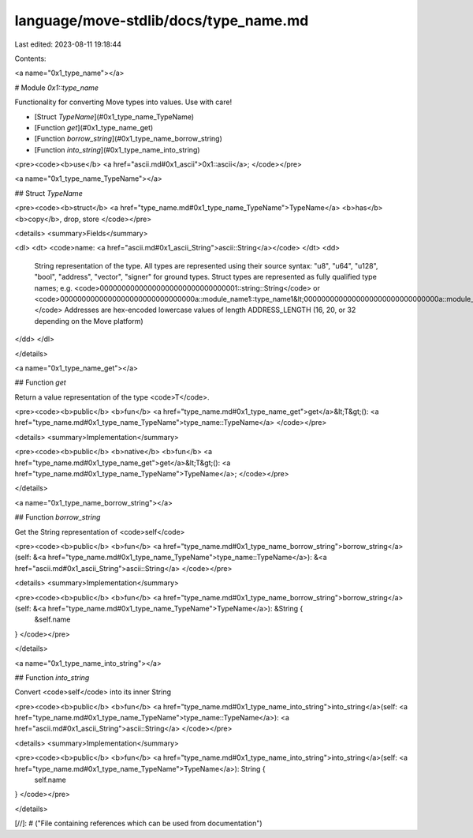 language/move-stdlib/docs/type_name.md
======================================

Last edited: 2023-08-11 19:18:44

Contents:

.. code-block:: md

    
<a name="0x1_type_name"></a>

# Module `0x1::type_name`

Functionality for converting Move types into values. Use with care!


-  [Struct `TypeName`](#0x1_type_name_TypeName)
-  [Function `get`](#0x1_type_name_get)
-  [Function `borrow_string`](#0x1_type_name_borrow_string)
-  [Function `into_string`](#0x1_type_name_into_string)


<pre><code><b>use</b> <a href="ascii.md#0x1_ascii">0x1::ascii</a>;
</code></pre>



<a name="0x1_type_name_TypeName"></a>

## Struct `TypeName`



<pre><code><b>struct</b> <a href="type_name.md#0x1_type_name_TypeName">TypeName</a> <b>has</b> <b>copy</b>, drop, store
</code></pre>



<details>
<summary>Fields</summary>


<dl>
<dt>
<code>name: <a href="ascii.md#0x1_ascii_String">ascii::String</a></code>
</dt>
<dd>
 String representation of the type. All types are represented
 using their source syntax:
 "u8", "u64", "u128", "bool", "address", "vector", "signer" for ground types.
 Struct types are represented as fully qualified type names; e.g.
 <code>00000000000000000000000000000001::string::String</code> or
 <code>0000000000000000000000000000000a::module_name1::type_name1&lt;0000000000000000000000000000000a::module_name2::type_name2&lt;u64&gt;&gt;</code>
 Addresses are hex-encoded lowercase values of length ADDRESS_LENGTH (16, 20, or 32 depending on the Move platform)
</dd>
</dl>


</details>

<a name="0x1_type_name_get"></a>

## Function `get`

Return a value representation of the type <code>T</code>.


<pre><code><b>public</b> <b>fun</b> <a href="type_name.md#0x1_type_name_get">get</a>&lt;T&gt;(): <a href="type_name.md#0x1_type_name_TypeName">type_name::TypeName</a>
</code></pre>



<details>
<summary>Implementation</summary>


<pre><code><b>public</b> <b>native</b> <b>fun</b> <a href="type_name.md#0x1_type_name_get">get</a>&lt;T&gt;(): <a href="type_name.md#0x1_type_name_TypeName">TypeName</a>;
</code></pre>



</details>

<a name="0x1_type_name_borrow_string"></a>

## Function `borrow_string`

Get the String representation of <code>self</code>


<pre><code><b>public</b> <b>fun</b> <a href="type_name.md#0x1_type_name_borrow_string">borrow_string</a>(self: &<a href="type_name.md#0x1_type_name_TypeName">type_name::TypeName</a>): &<a href="ascii.md#0x1_ascii_String">ascii::String</a>
</code></pre>



<details>
<summary>Implementation</summary>


<pre><code><b>public</b> <b>fun</b> <a href="type_name.md#0x1_type_name_borrow_string">borrow_string</a>(self: &<a href="type_name.md#0x1_type_name_TypeName">TypeName</a>): &String {
    &self.name
}
</code></pre>



</details>

<a name="0x1_type_name_into_string"></a>

## Function `into_string`

Convert <code>self</code> into its inner String


<pre><code><b>public</b> <b>fun</b> <a href="type_name.md#0x1_type_name_into_string">into_string</a>(self: <a href="type_name.md#0x1_type_name_TypeName">type_name::TypeName</a>): <a href="ascii.md#0x1_ascii_String">ascii::String</a>
</code></pre>



<details>
<summary>Implementation</summary>


<pre><code><b>public</b> <b>fun</b> <a href="type_name.md#0x1_type_name_into_string">into_string</a>(self: <a href="type_name.md#0x1_type_name_TypeName">TypeName</a>): String {
    self.name
}
</code></pre>



</details>


[//]: # ("File containing references which can be used from documentation")


